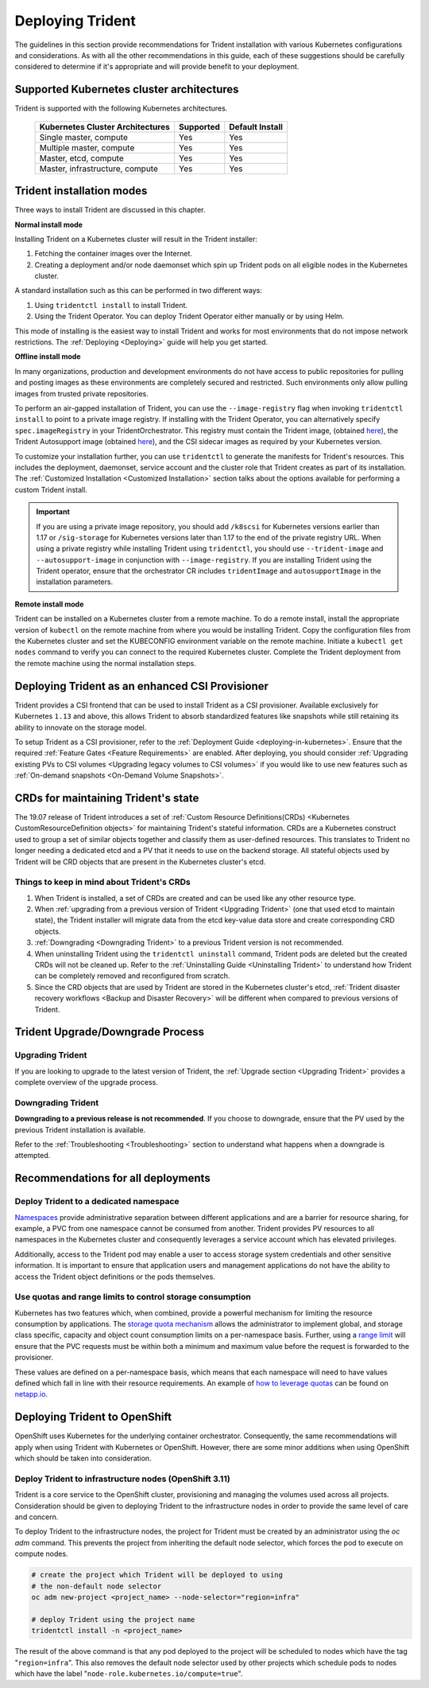.. _deploying_trident:

*****************
Deploying Trident
*****************

The guidelines in this section provide recommendations for Trident installation with various Kubernetes configurations and considerations. As with all the other recommendations in this guide, each of these suggestions should be carefully considered to determine if it's appropriate and will provide benefit to your deployment.

Supported Kubernetes cluster architectures
==========================================

Trident is supported with the following Kubernetes architectures.

   +-----------------------------------------------+-----------+---------------------+
   |         Kubernetes Cluster Architectures      | Supported | Default Install     |
   +===============================================+===========+=====================+
   | Single master, compute                        | Yes       |       Yes           |
   +-----------------------------------------------+-----------+---------------------+
   | Multiple master, compute                      | Yes       |       Yes           |
   +-----------------------------------------------+-----------+---------------------+
   | Master, etcd, compute                         | Yes       |       Yes           |
   +-----------------------------------------------+-----------+---------------------+
   | Master, infrastructure, compute               | Yes       |       Yes           |
   +-----------------------------------------------+-----------+---------------------+

Trident installation modes
==========================

Three ways to install Trident are discussed in this chapter.

**Normal install mode**

Installing Trident on a Kubernetes cluster will result in the Trident
installer:

1. Fetching the container images over the Internet.

2. Creating a deployment and/or node daemonset which spin up Trident pods
   on all eligible nodes in the Kubernetes cluster.

A standard installation such as this can be performed in two different
ways:

1. Using ``tridentctl install`` to install Trident.

2. Using the Trident Operator. You can deploy Trident Operator either manually or by using Helm.

This mode of installing is the easiest way to install Trident and
works for most environments that do not impose network restrictions. The
:ref:`Deploying <Deploying>` guide will help you get started.

**Offline install mode**

In many organizations, production and development environments do not have access to public repositories for pulling and posting images as these environments are completely secured and restricted. Such environments only allow pulling images from trusted private repositories.

To perform an air-gapped installation of Trident, you can use the ``--image-registry`` flag
when invoking ``tridentctl install`` to point to a private image registry. If installing with
the Trident Operator, you can alternatively specify ``spec.imageRegistry`` in your
TridentOrchestrator. This registry must contain the Trident image,
(obtained `here <https://hub.docker.com/r/netapp/trident/>`_), the Trident
Autosupport image (obtained `here <https://hub.docker.com/r/netapp/trident-autosupport/>`_),
and the CSI sidecar images as required by your Kubernetes version.

To customize your installation further, you can use ``tridentctl`` to generate the manifests
for Trident's resources. This includes the deployment, daemonset, service account and the cluster
role that Trident creates as part of its installation.
The :ref:`Customized Installation <Customized Installation>` section talks about the options available
for performing a custom Trident install.

.. important::

  If you are using a private image repository, you should add ``/k8scsi`` for Kubernetes versions earlier than 1.17 or ``/sig-storage`` for Kubernetes versions later than 1.17 to the end of the private registry URL. When using a private registry while installing Trident using ``tridentctl``, you should use ``--trident-image`` and ``--autosupport-image`` in conjunction with ``--image-registry``. If you are installing Trident using the Trident operator, ensure that the orchestrator CR includes ``tridentImage`` and ``autosupportImage`` in the installation parameters.

**Remote install mode**

Trident can be installed on a Kubernetes cluster from a remote machine.
To do a remote install, install the appropriate version of ``kubectl``
on the remote machine from where you would be installing Trident. Copy
the configuration files from the Kubernetes cluster and set the KUBECONFIG
environment variable on the remote machine. Initiate a ``kubectl get nodes``
command to verify you can connect to the required Kubernetes cluster.
Complete the Trident deployment from the remote machine using the normal
installation steps.


Deploying Trident as an enhanced CSI Provisioner
================================================

Trident provides a CSI frontend that can be used to install Trident as a CSI provisioner. Available exclusively
for Kubernetes ``1.13`` and above, this allows Trident to absorb standardized features like snapshots
while still retaining its ability to innovate on the storage model.

To setup Trident as a CSI provisioner, refer to the :ref:`Deployment Guide <deploying-in-kubernetes>`. Ensure
that the required :ref:`Feature Gates <Feature Requirements>` are enabled.
After deploying, you should consider :ref:`Upgrading existing PVs to CSI volumes <Upgrading legacy volumes to CSI volumes>`
if you would like to
use new features such as :ref:`On-demand snapshots <On-Demand Volume Snapshots>`.

.. _installer bundle: https://github.com/NetApp/trident/releases/latest

CRDs for maintaining Trident's state
====================================

The 19.07 release of Trident introduces a set of :ref:`Custom Resource Definitions(CRDs) <Kubernetes CustomResourceDefinition objects>`
for maintaining
Trident's stateful information. CRDs are a Kubernetes construct used to group a set of similar objects
together and classify them as user-defined resources. This translates to Trident no longer needing a
dedicated etcd and a PV that it needs to use on the backend storage. All stateful objects used by Trident
will be CRD objects that are present in the Kubernetes cluster's etcd.

Things to keep in mind about Trident's CRDs
-------------------------------------------

1. When Trident is installed, a set of CRDs are created and can be used like any other resource type.

2. When :ref:`upgrading from a previous version of Trident <Upgrading Trident>` (one that used etcd to maintain state), the Trident
   installer will migrate data from the etcd key-value data store and create corresponding CRD objects.

3. :ref:`Downgrading <Downgrading Trident>` to a previous Trident version is not recommended.

4. When uninstalling Trident using the ``tridentctl uninstall`` command, Trident pods are deleted but the created CRDs will not be cleaned up. Refer to the :ref:`Uninstalling Guide <Uninstalling Trident>` to understand how Trident can be completely removed and reconfigured from scratch.

5. Since the CRD objects that are used by Trident are stored in the Kubernetes cluster's etcd, :ref:`Trident disaster recovery workflows <Backup and Disaster Recovery>` will be different when compared to previous versions of Trident.

Trident Upgrade/Downgrade Process
=================================

Upgrading Trident
-----------------

If you are looking to upgrade to the latest version of Trident, the :ref:`Upgrade section <Upgrading Trident>`
provides a complete overview of the upgrade process.

Downgrading Trident
-------------------

**Downgrading to a previous release is not recommended**. If you choose to downgrade, ensure that the PV
used by the previous Trident installation is available.

Refer to the :ref:`Troubleshooting <Troubleshooting>` section to understand what happens when a downgrade is
attempted.

Recommendations for all deployments
===================================

Deploy Trident to a dedicated namespace
---------------------------------------

`Namespaces <https://kubernetes.io/docs/concepts/overview/working-with-objects/namespaces/>`_ provide administrative separation between different applications and are a barrier for resource sharing, for example, a PVC from one namespace cannot be consumed from another.  Trident provides PV resources to all namespaces in the Kubernetes cluster and consequently leverages a service account which has elevated privileges.

Additionally, access to the Trident pod may enable a user to access storage system credentials and other sensitive information.  It is important to ensure that application users and management applications do not have the ability to access the Trident object definitions or the pods themselves.

Use quotas and range limits to control storage consumption
----------------------------------------------------------

Kubernetes has two features which, when combined, provide a powerful mechanism for limiting the resource consumption by applications.  The `storage quota mechanism <https://kubernetes.io/docs/concepts/policy/resource-quotas/#storage-resource-quota>`_ allows the administrator to implement global, and storage class specific, capacity and object count consumption limits on a per-namespace basis.  Further, using a `range limit <https://kubernetes.io/docs/tasks/administer-cluster/limit-storage-consumption/#limitrange-to-limit-requests-for-storage>`_ will ensure that the PVC requests must be within both a minimum and maximum value before the request is forwarded to the provisioner.

These values are defined on a per-namespace basis, which means that each namespace will need to have values defined which fall in line with their resource requirements.  An example of `how to leverage quotas <https://netapp.io/2017/06/09/self-provisioning-storage-kubernetes-without-worry/>`_ can be found on `netapp.io <https://netapp.io>`_.


Deploying Trident to OpenShift
==============================

OpenShift uses Kubernetes for the underlying container orchestrator. Consequently, the same recommendations will apply when using Trident with Kubernetes or OpenShift. However, there are some minor additions when using OpenShift which should be taken into consideration.

Deploy Trident to infrastructure nodes (OpenShift 3.11)
-------------------------------------------------------

Trident is a core service to the OpenShift cluster, provisioning and managing the volumes used across all projects. Consideration should be given to deploying Trident to the infrastructure nodes in order to provide the same level of care and concern.

To deploy Trident to the infrastructure nodes, the project for Trident must be created by an administrator using the `oc adm` command. This prevents the project from inheriting the default node selector, which forces the pod to execute on compute nodes.

.. code-block:: console

   # create the project which Trident will be deployed to using
   # the non-default node selector
   oc adm new-project <project_name> --node-selector="region=infra"

   # deploy Trident using the project name
   tridentctl install -n <project_name>

The result of the above command is that any pod deployed to the project will be scheduled to nodes which have the tag "``region=infra``".  This also removes the default node selector used by other projects which schedule pods to nodes which have the label "``node-role.kubernetes.io/compute=true``".

